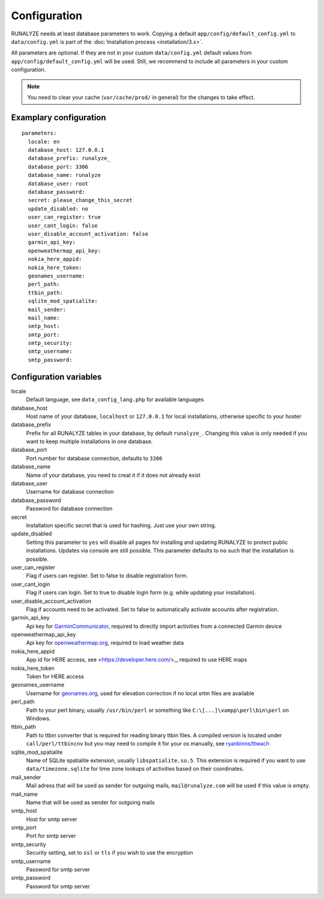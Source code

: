 .. _configuration:


Configuration
==============

RUNALYZE needs at least database parameters to work. Copying a default
``app/config/default_config.yml`` to ``data/config.yml`` is part of the
:doc:`Installation process <installation/3.x>`.

All parameters are optional. If they are not in your custom ``data/config.yml``
default values from ``app/config/default_config.yml`` will be used. Still, we
recommend to include all parameters in your custom configuration.

.. note::
    You need to clear your cache (``var/cache/prod/`` in general) for the
    changes to take effect.

Examplary configuration
-----------------------
::

    parameters:
      locale: en
      database_host: 127.0.0.1
      database_prefix: runalyze_
      database_port: 3306
      database_name: runalyze
      database_user: root
      database_password:
      secret: please_change_this_secret
      update_disabled: no
      user_can_register: true
      user_cant_login: false
      user_disable_account_activation: false
      garmin_api_key:
      openweathermap_api_key:
      nokia_here_appid:
      nokia_here_token:
      geonames_username:
      perl_path:
      ttbin_path:
      sqlite_mod_spatialite:
      mail_sender:
      mail_name:
      smtp_host:
      smtp_port:
      smtp_security:
      smtp_username:
      smtp_password:

Configuration variables
-----------------------
locale
    Default language, see ``data_config_lang.php`` for available languages
database\_host
    Host name of your database, ``localhost`` or ``127.0.0.1`` for local
    installations, otherwise specific to your hoster
database\_prefix
    Prefix for all RUNALYZE tables in your database, by default ``runalyze_``.
    Changing this value is only needed if you want to keep multiple
    installations in one database.
database\_port
    Port number for database connection, defaults to ``3306``
database\_name
    Name of your database, you need to creat it if it does not already exist
database\_user
    Username for database connection
database\_password
    Password for database connection
secret
    Installation specific secret that is used for hashing. Just use your own
    string.
update\_disabled
    Setting this parameter to ``yes`` will disable all pages for installing and
    updating RUNALYZE to protect public installations. Updates via console are
    still possible. This parameter defaults to ``no`` such that the installation
    is possible.
user\_can\_register
    Flag if users can register. Set to false to disable registration form.
user\_cant\_login
    Flag if users can login. Set to true to disable login form (e.g. while
    updating your installation).
user\_disable\_account\_activation
    Flag if accounts need to be activated. Set to false to automatically
    activate accounts after registration.
garmin\_api\_key
    Api key for `GarminCommunicator <http://developer.garmin.com/web-device/garmin-communicator-plugin/get-your-site-key/>`_,
    required to directly import activities from a connected Garmin device
openweathermap\_api\_key
    Api key for `openweathermap.org <http://openweathermap.org/api>`_, required
    to load weather data
nokia\_here\_appid
    App id for HERE access, see <https://developer.here.com/>_, required to use
    HERE maps
nokia\_here\_token
    Token for HERE access
geonames\_username
    Username for `geonames.org <http://www.geonames.org/>`_, used for elevation
    correction if no local srtm files are available
perl\_path
    Path to your perl binary, usually ``/usr/bin/perl`` or something like
    ``C:\[...]\xampp\perl\bin\perl`` on Windows.
ttbin\_path
    Path to ttbin converter that is required for reading binary ttbin files.
    A compiled version is located under ``call/perl/ttbincnv`` but you may need
    to compile it for your os manually, see `ryanbinns/ttwach <https://github.com/ryanbinns/ttwatch>`_
sqlite\_mod\_spatialite
    Name of SQLite spatialite extension, usually ``libspatialite.so.5``.
    This extension is required if you want to use ``data/timezone.sqlite`` for
    time zone lookups of activities based on their coordinates.
mail\_sender
    Mail adress that will be used as sender for outgoing mails,
    ``mail@runalyze.com`` will be used if this value is empty.
mail\_name
    Name that will be used as sender for outgoing mails
smtp\_host
    Host for smtp server
smtp\_port
    Port for smtp server
smtp\_security
    Security setting, set to ``ssl`` or ``tls`` if you wish to use the encryption
smtp\_username
    Password for smtp server
smtp\_password
    Password for smtp server
